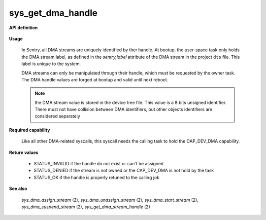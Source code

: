 sys_get_dma_handle
""""""""""""""""""
.. _uapi_get_dma_stream_handle:

**API definition**

   .. code-block:: c
      :caption: C UAPI for get_dma_stream_handle syscall

      enum Status __sys_get_dma_stream_handle(uint32_t label);

**Usage**

   In Sentry, all DMA streams are uniquely identified by ther handle. At bootup,
   the user-space task only holds the DMA stream label, as defined in the `sentry,label`
   attribute of the DMA stream in the project ``dts`` file. This label is unique to
   the system.

   DMA streams can only be manipulated through their handle, which must be requested by
   the owner task. The DMA handle values are forged at bootup and valid until next reboot.

   .. note::
       the DMA stream value is stored in the device tree file. This value is a 8 bits unsigned
       identifier. There must not have collision between DMA identifiers, but other objects identifiers
       are considered separately

   .. code-block:: C
      :linenos:
      :caption: sample bare usage of sys_get_dma_handle

      uint32_t my_stream_label = 0x42;
      dmah_t my_stream_handle;
      if (__sys_get_dma_stream_handle(my_dma_label) != STATUS_OK) {
         // [...]
      }
      copy_from_kernel(&my_dma_handle, sizeof(devh_t));

**Required capability**

   Like all other DMA-related syscalls, this syscall needs the calling task to hold the CAP_DEV_DMA capability.

**Return values**

   * STATUS_INVALID if the handle do not exist or can't be assigned
   * STATUS_DENIED if the stream is not owned or the CAP_DEV_DMA is not hold by the task
   * STATUS_OK if the handle is properly retuned to the calling job

**See also**

    `sys_dma_assign_stream` (2), `sys_dma_unassign_stream` (2), `sys_dma_start_stream` (2), `sys_dma_suspend_stream` (2),
    `sys_get_dma_stream_handle` (2)
